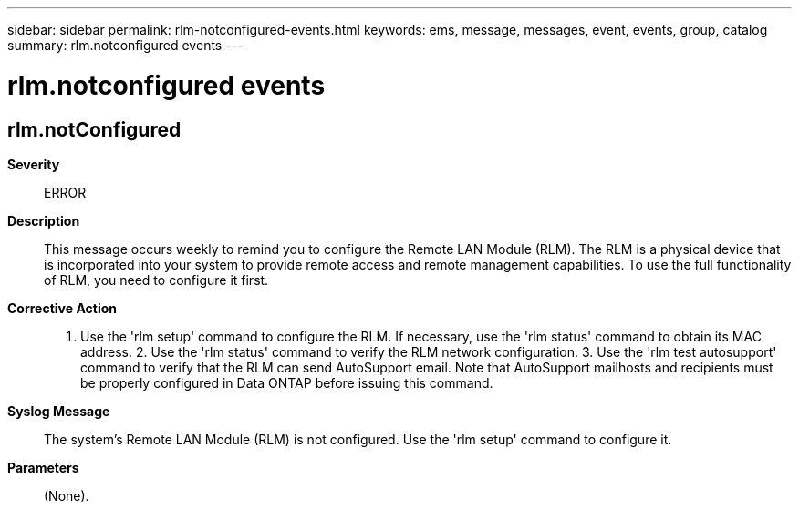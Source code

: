 ---
sidebar: sidebar
permalink: rlm-notconfigured-events.html
keywords: ems, message, messages, event, events, group, catalog
summary: rlm.notconfigured events
---

= rlm.notconfigured events
:toclevels: 1
:hardbreaks:
:nofooter:
:icons: font
:linkattrs:
:imagesdir: ./media/

== rlm.notConfigured
*Severity*::
ERROR
*Description*::
This message occurs weekly to remind you to configure the Remote LAN Module (RLM). The RLM is a physical device that is incorporated into your system to provide remote access and remote management capabilities. To use the full functionality of RLM, you need to configure it first.
*Corrective Action*::
1. Use the 'rlm setup' command to configure the RLM. If necessary, use the 'rlm status' command to obtain its MAC address. 2. Use the 'rlm status' command to verify the RLM network configuration. 3. Use the 'rlm test autosupport' command to verify that the RLM can send AutoSupport email. Note that AutoSupport mailhosts and recipients must be properly configured in Data ONTAP before issuing this command.
*Syslog Message*::
The system's Remote LAN Module (RLM) is not configured. Use the 'rlm setup' command to configure it.
*Parameters*::
(None).
